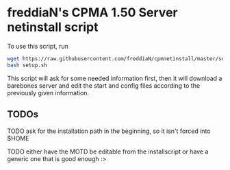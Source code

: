 * freddiaN's CPMA 1.50 Server netinstall script
  
To use this script, run

#+BEGIN_SRC bash
wget https://raw.githubusercontent.com/freddiaN/cpmnetinstall/master/setup.sh
bash setup.sh
#+END_SRC

This script will ask for some needed information first, then it will download a barebones server and edit the start and config files according to the previously given information.

** TODOs
**** TODO ask for the installation path in the beginning, so it isn't forced into $HOME
**** TODO either have the MOTD be editable from the installscript or have a generic one that is good enough :>
